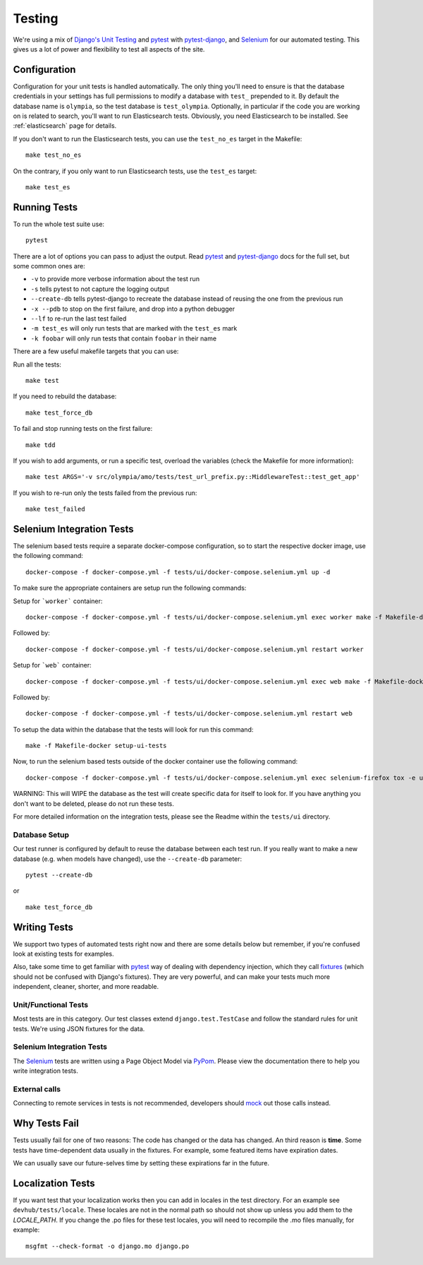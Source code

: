 .. _testing:

=======
Testing
=======

We're using a mix of `Django's Unit Testing`_ and `pytest`_ with
`pytest-django`_, and `Selenium`_ for our automated testing. This gives us a
lot of power and flexibility to test all aspects of the site.

Configuration
-------------

Configuration for your unit tests is handled automatically.  The only
thing you'll need to ensure is that the database credentials in your settings
has full permissions to modify a database with ``test_`` prepended to it. By
default the database name is ``olympia``, so the test database is
``test_olympia``.
Optionally, in particular if the code you are working on is related to search,
you'll want to run Elasticsearch tests. Obviously, you need Elasticsearch to be
installed. See :ref:`elasticsearch` page for details.

If you don't want to run the Elasticsearch tests, you can use the
``test_no_es`` target in the Makefile::

    make test_no_es

On the contrary, if you only want to run Elasticsearch tests, use the
``test_es`` target::

    make test_es


Running Tests
-------------

To run the whole test suite use::

    pytest

There are a lot of options you can pass to adjust the output.  Read `pytest`_
and `pytest-django`_ docs for the full set, but some common ones are:

* ``-v`` to provide more verbose information about the test run
* ``-s`` tells pytest to not capture the logging output
* ``--create-db`` tells pytest-django to recreate the database instead of
  reusing the one from the previous run
* ``-x --pdb`` to stop on the first failure, and drop into a python debugger
* ``--lf`` to re-run the last test failed
* ``-m test_es`` will only run tests that are marked with the ``test_es`` mark
* ``-k foobar`` will only run tests that contain ``foobar`` in their name

There are a few useful makefile targets that you can use:

Run all the tests::

    make test

If you need to rebuild the database::

    make test_force_db

To fail and stop running tests on the first failure::

    make tdd

If you wish to add arguments, or run a specific test, overload the variables
(check the Makefile for more information)::

    make test ARGS='-v src/olympia/amo/tests/test_url_prefix.py::MiddlewareTest::test_get_app'

If you wish to re-run only the tests failed from the previous run::

    make test_failed

Selenium Integration Tests
--------------------------
The selenium based tests require a separate docker-compose configuration, so to start
the respective docker image, use the following command::

    docker-compose -f docker-compose.yml -f tests/ui/docker-compose.selenium.yml up -d

To make sure the appropriate containers are setup run the following commands:

Setup for ```worker``` container::

    docker-compose -f docker-compose.yml -f tests/ui/docker-compose.selenium.yml exec worker make -f Makefile-docker update_deps update_assets

Followed by::

    docker-compose -f docker-compose.yml -f tests/ui/docker-compose.selenium.yml restart worker

Setup for ```web``` container::

    docker-compose -f docker-compose.yml -f tests/ui/docker-compose.selenium.yml exec web make -f Makefile-docker update_deps update_assets

Followed by::

    docker-compose -f docker-compose.yml -f tests/ui/docker-compose.selenium.yml restart web

To setup the data within the database that the tests will look for run this command::

    make -f Makefile-docker setup-ui-tests

Now, to run the selenium based tests outside of the docker container use the following command::

    docker-compose -f docker-compose.yml -f tests/ui/docker-compose.selenium.yml exec selenium-firefox tox -e ui-tests

WARNING: This will WIPE the database as the test will create specific data for itself to look for.
If you have anything you don't want to be deleted, please do not run these tests.

For more detailed information on the integration tests, please see the Readme within the ``tests/ui`` directory.

Database Setup
~~~~~~~~~~~~~~

Our test runner is configured by default to reuse the database between each
test run.  If you really want to make a new database (e.g. when models have
changed), use the ``--create-db`` parameter::

    pytest --create-db

or

::

    make test_force_db


Writing Tests
-------------
We support two types of automated tests right now and there are some details
below but remember, if you're confused look at existing tests for examples.

Also, take some time to get familiar with `pytest`_ way of dealing with
dependency injection, which they call `fixtures`_ (which should not be confused
with Django's fixtures). They are very powerful, and can make your tests much
more independent, cleaner, shorter, and more readable.


Unit/Functional Tests
~~~~~~~~~~~~~~~~~~~~~
Most tests are in this category.  Our test classes extend
``django.test.TestCase`` and follow the standard rules for unit tests.
We're using JSON fixtures for the data.

Selenium Integration Tests
~~~~~~~~~~~~~~~~~~~~~~~~~~
The `Selenium`_ tests are written using a Page Object Model via `PyPom`_. Please
view the documentation there to help you write integration tests.

External calls
~~~~~~~~~~~~~~
Connecting to remote services in tests is not recommended, developers should
mock_ out those calls instead.

Why Tests Fail
--------------
Tests usually fail for one of two reasons: The code has changed or the data has
changed.  An third reason is **time**.  Some tests have time-dependent data
usually in the fixtures.  For example, some featured items have expiration
dates.

We can usually save our future-selves time by setting these expirations far in
the future.


Localization Tests
------------------
If you want test that your localization works then you can add in locales
in the test directory. For an example see ``devhub/tests/locale``. These locales
are not in the normal path so should not show up unless you add them to the
`LOCALE_PATH`. If you change the .po files for these test locales, you will
need to recompile the .mo files manually, for example::

    msgfmt --check-format -o django.mo django.po


.. _`Django's Unit Testing`: http://docs.djangoproject.com/en/dev/topics/testing
.. _`PyPom`: http://pypom.readthedocs.io/en/latest/
.. _`pytest`: http://pytest.org/
.. _`pytest-django`: https://pytest-django.readthedocs.io/en/latest/
.. _`Selenium`: http://www.seleniumhq.org/
.. _`Selenium repository`: https://github.com/mozilla/Addon-Tests/
.. _mock: http://pypi.python.org/pypi/mock
.. _fixtures: http://pytest.org/en/latest/fixture.html
